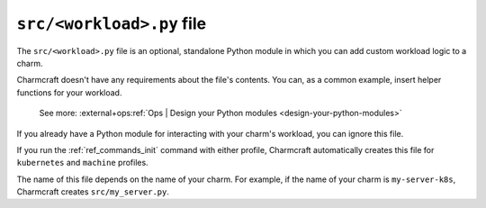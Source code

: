.. _src-workload-py-file:


``src/<workload>.py`` file
==========================

The ``src/<workload>.py`` file is an optional, standalone Python module in which you can
add custom workload logic to a charm.

Charmcraft doesn't have any requirements about the file's contents. You can, as a common
example, insert helper functions for your workload.

    See more: :external+ops:ref:`Ops | Design your Python modules
    <design-your-python-modules>`

If you already have a Python module for interacting with your charm's workload, you can
ignore this file.

If you run the :ref:`ref_commands_init` command with either profile, Charmcraft
automatically creates this file for ``kubernetes`` and ``machine`` profiles.

The name of this file depends on the name of your charm. For example, if the name of
your charm is ``my-server-k8s``, Charmcraft creates ``src/my_server.py``.
